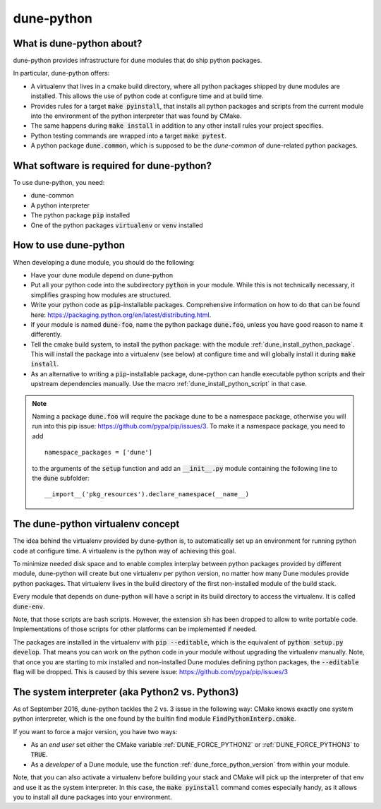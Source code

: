 ===========
dune-python
===========

.. _whatabout:

What is dune-python about?
==========================

dune-python provides infrastructure for dune modules that do
ship python packages.

In particular, dune-python offers:

* A virtualenv that lives in a cmake build directory, where
  all python packages shipped by dune modules are installed.
  This allows the use of python code at configure time and at
  build time.
* Provides rules for a target :code:`make pyinstall`, that installs
  all python packages and scripts from the current module into the
  environment of the python interpreter that was found by CMake.
* The same happens during :code:`make install` in addition to any
  other install rules your project specifies. 
* Python testing commands are wrapped into a target :code:`make pytest`.
* A python package :code:`dune.common`, which is supposed to be the
  *dune-common* of dune-related python packages.

.. _requirements:

What software is required for dune-python?
==========================================

To use dune-python, you need:

* dune-common
* A python interpreter
* The python package :code:`pip` installed
* One of the python packages :code:`virtualenv` or :code:`venv` installed

.. _howto:

How to use dune-python
======================

When developing a dune module, you should do the following:

* Have your dune module depend on dune-python
* Put all your python code into the subdirectory :code:`python`
  in your module. While this is not technically necessary,
  it simplifies grasping how modules are structured.
* Write your python code as :code:`pip`-installable packages.
  Comprehensive information on how to do that can be found
  here: https://packaging.python.org/en/latest/distributing.html.
* If your module is named :code:`dune-foo`, name the python package
  :code:`dune.foo`, unless you have good reason to name it differently.
* Tell the cmake build system, to install the python package:
  with the module :ref:`dune_install_python_package`.
  This will install the package into a virtualenv (see below)
  at configure time and will globally install it during
  :code:`make install`.
* As an alternative to writing a :code:`pip`-installable package,
  dune-python can handle executable python scripts and their
  upstream dependencies manually. Use the macro
  :ref:`dune_install_python_script` in that case.

.. note::

   Naming a package :code:`dune.foo` will require the package dune
   to be a namespace package, otherwise you will run into this
   pip issue: https://github.com/pypa/pip/issues/3.
   To make it a namespace package, you need to add
   ::

      namespace_packages = ['dune']

   to the arguments of the :code:`setup` function and add an :code:`__init__.py`
   module containing the following line to the :code:`dune` subfolder:
   ::

      __import__('pkg_resources').declare_namespace(__name__)

.. _virtualenv:

The dune-python virtualenv concept
==================================

The idea behind the virtualenv provided by dune-python is, to
automatically set up an environment for running python code at
configure time. A virtualenv is the python way of achieving this goal.

To minimize needed disk space and to enable complex interplay between
python packages provided by different module, dune-python will create
but one virtualenv per python version, no matter how many Dune modules
provide python packages. That virtualenv lives in the build directory
of the first non-installed module of the build stack.

Every module that depends on dune-python will have a script
in its build directory to access the virtualenv. It is called
:code:`dune-env`.

Note, that those scripts are bash scripts. However, the extension :code:`sh`
has been dropped to allow to write portable code. Implementations
of those scripts for other platforms can be implemented if needed.

The packages are installed in the virtualenv with :code:`pip --editable`,
which is the equivalent of :code:`python setup.py develop`. That means
you can work on the python code in your module without upgrading
the virtualenv manually. Note, that once you are starting to mix installed
and non-installed Dune modules defining python packages, the :code:`--editable`
flag will be dropped. This is caused by this severe issue: https://github.com/pypa/pip/issues/3

.. _2vs3:

The system interpreter (aka Python2 vs. Python3)
================================================

As of September 2016, dune-python tackles the 2 vs. 3 issue in the following
way: CMake knows exactly one system python interpreter, which is the one found
by the builtin find module :code:`FindPythonInterp.cmake`.

If you want to force a major version, you have two ways:

* As an *end user* set either the CMake variable :ref:`DUNE_FORCE_PYTHON2` or
  :ref:`DUNE_FORCE_PYTHON3` to :code:`TRUE`.
* As a *developer* of a Dune module, use the function :ref:`dune_force_python_version`
  from within your module.

Note, that you can also activate a virtualenv before building your stack and
CMake will pick up the interpreter of that env and use it as the system interpreter.
In this case, the :code:`make pyinstall` command comes especially handy, as it
allows you to install all dune packages into your environment.
